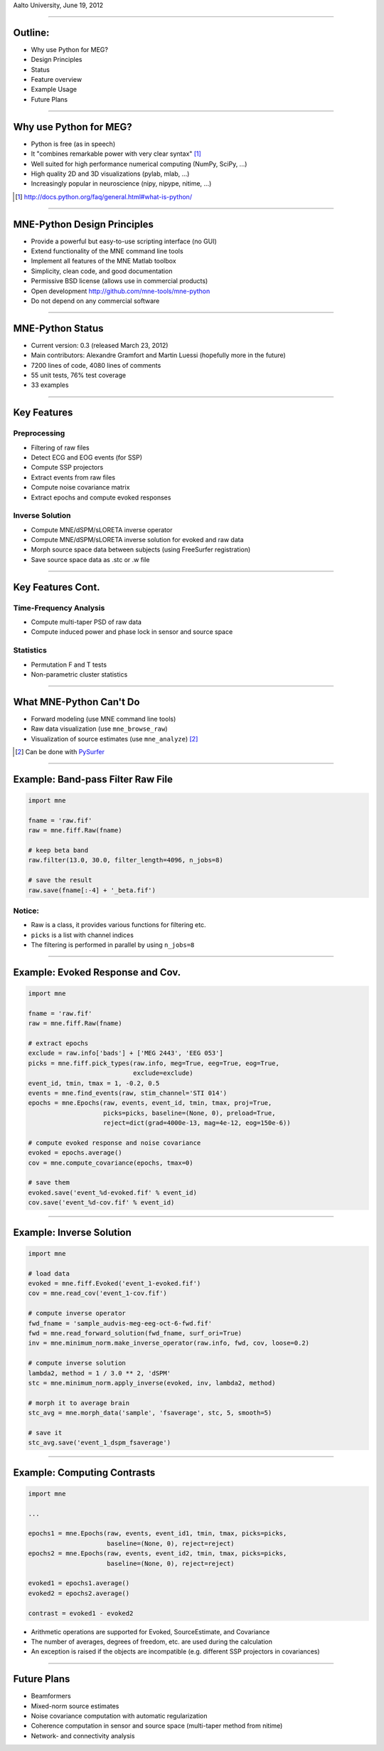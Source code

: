 .. raw:: html

   <img width="800" class="titleimg" src="images/logo_transp_bg.png"/>
   <span class="mytitle">MNE-Python: MNE with Python</span>
   <span class="authors">
    Alexandre Gramfort, Martin Luessi, Matti S. Hamalainen
   </span>

Aalto University, June 19, 2012

----

Outline:
--------

- Why use Python for MEG?
- Design Principles
- Status
- Feature overview
- Example Usage
- Future Plans

----

Why use Python for MEG?
-----------------------------------

- Python is free (as in speech)
- It "combines remarkable power with very clear syntax" [1]_
- Well suited for high performance numerical computing (NumPy, SciPy, ...)
- High quality 2D and 3D visualizations (pylab, mlab, ...)
- Increasingly popular in neuroscience (nipy, nipype, nitime, ...)


.. [1] `<http://docs.python.org/faq/general.html#what-is-python/>`_

----

MNE-Python Design Principles
----------------------------

- Provide a powerful but easy-to-use scripting interface (no GUI)
- Extend functionality of the MNE command line tools
- Implement all features of the MNE Matlab toolbox
- Simplicity, clean code, and good documentation
- Permissive BSD license (allows use in commercial products)
- Open development `<http://github.com/mne-tools/mne-python>`_
- Do not depend on any commercial software

----

MNE-Python Status
-----------------

- Current version: 0.3 (released March 23, 2012)
- Main contributors: Alexandre Gramfort and Martin Luessi (hopefully more in the future)
- 7200 lines of code, 4080 lines of comments
- 55 unit tests, 76% test coverage
- 33 examples

----

Key Features
------------

Preprocessing
~~~~~~~~~~~~~

- Filtering of raw files
- Detect ECG and EOG events (for SSP)
- Compute SSP projectors
- Extract events from raw files
- Compute noise covariance matrix
- Extract epochs and compute evoked responses


Inverse Solution
~~~~~~~~~~~~~~~~

- Compute MNE/dSPM/sLORETA inverse operator
- Compute MNE/dSPM/sLORETA inverse solution for evoked and raw data
- Morph source space data between subjects (using FreeSurfer registration)
- Save source space data as .stc or .w file

----

Key Features Cont.
------------------

Time-Frequency Analysis
~~~~~~~~~~~~~~~~~~~~~~~

- Compute multi-taper PSD of raw data
- Compute induced power and phase lock in sensor and source space

Statistics
~~~~~~~~~~

- Permutation F and T tests
- Non-parametric cluster statistics

----

What MNE-Python Can't Do
------------------------

- Forward modeling (use MNE command line tools)
- Raw data visualization (use ``mne_browse_raw``)
- Visualization of source estimates (use ``mne_analyze``) [#f1]_

.. [#f1] Can be done with `PySurfer <http://pysurfer.github.com>`_

.. image:: images/pysurfer.png
   :scale: 40%

----

Example: Band-pass Filter Raw File
-----------------------------------

.. sourcecode:: python

    import mne

    fname = 'raw.fif'
    raw = mne.fiff.Raw(fname)

    # keep beta band
    raw.filter(13.0, 30.0, filter_length=4096, n_jobs=8)

    # save the result
    raw.save(fname[:-4] + '_beta.fif')


Notice:
~~~~~~~
- Raw is a class, it provides various functions for filtering etc.
- ``picks`` is a list with channel indices
- The filtering is performed in parallel by using ``n_jobs=8``

----

Example: Evoked Response and Cov.
---------------------------------------

.. sourcecode:: python

    import mne

    fname = 'raw.fif'
    raw = mne.fiff.Raw(fname)

    # extract epochs
    exclude = raw.info['bads'] + ['MEG 2443', 'EEG 053']
    picks = mne.fiff.pick_types(raw.info, meg=True, eeg=True, eog=True,
                                exclude=exclude)
    event_id, tmin, tmax = 1, -0.2, 0.5
    events = mne.find_events(raw, stim_channel='STI 014')
    epochs = mne.Epochs(raw, events, event_id, tmin, tmax, proj=True,
                        picks=picks, baseline=(None, 0), preload=True,
                        reject=dict(grad=4000e-13, mag=4e-12, eog=150e-6))

    # compute evoked response and noise covariance
    evoked = epochs.average()
    cov = mne.compute_covariance(epochs, tmax=0)

    # save them
    evoked.save('event_%d-evoked.fif' % event_id)
    cov.save('event_%d-cov.fif' % event_id)

----

Example: Inverse Solution
-------------------------

.. sourcecode:: python

    import mne

    # load data
    evoked = mne.fiff.Evoked('event_1-evoked.fif')
    cov = mne.read_cov('event_1-cov.fif')

    # compute inverse operator
    fwd_fname = 'sample_audvis-meg-eeg-oct-6-fwd.fif'
    fwd = mne.read_forward_solution(fwd_fname, surf_ori=True)
    inv = mne.minimum_norm.make_inverse_operator(raw.info, fwd, cov, loose=0.2)

    # compute inverse solution
    lambda2, method = 1 / 3.0 ** 2, 'dSPM'
    stc = mne.minimum_norm.apply_inverse(evoked, inv, lambda2, method)

    # morph it to average brain
    stc_avg = mne.morph_data('sample', 'fsaverage', stc, 5, smooth=5)

    # save it
    stc_avg.save('event_1_dspm_fsaverage')

----

Example: Computing Contrasts
--------------------------------------------------

.. sourcecode:: python

   import mne

   ...

   epochs1 = mne.Epochs(raw, events, event_id1, tmin, tmax, picks=picks,
                        baseline=(None, 0), reject=reject)
   epochs2 = mne.Epochs(raw, events, event_id2, tmin, tmax, picks=picks,
                        baseline=(None, 0), reject=reject)

   evoked1 = epochs1.average()
   evoked2 = epochs2.average()

   contrast = evoked1 - evoked2

- Arithmetic operations are supported for Evoked, SourceEstimate, and Covariance
- The number of averages, degrees of freedom, etc. are used during the calculation
- An exception is raised if the objects are incompatible
  (e.g. different SSP projectors in covariances)

----

Future Plans
------------

- Beamformers
- Mixed-norm source estimates
- Noise covariance computation with automatic regularization
- Coherence computation in sensor and source space (multi-taper method from nitime)
- Network- and connectivity analysis

